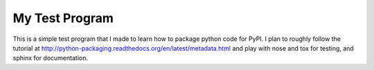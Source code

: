 My Test Program
---------------

This is a simple test program that I made to learn how to package python
code for PyPI.  I plan to roughly follow the tutorial at
http://python-packaging.readthedocs.org/en/latest/metadata.html and play with
nose and tox for testing, and sphinx for documentation.

